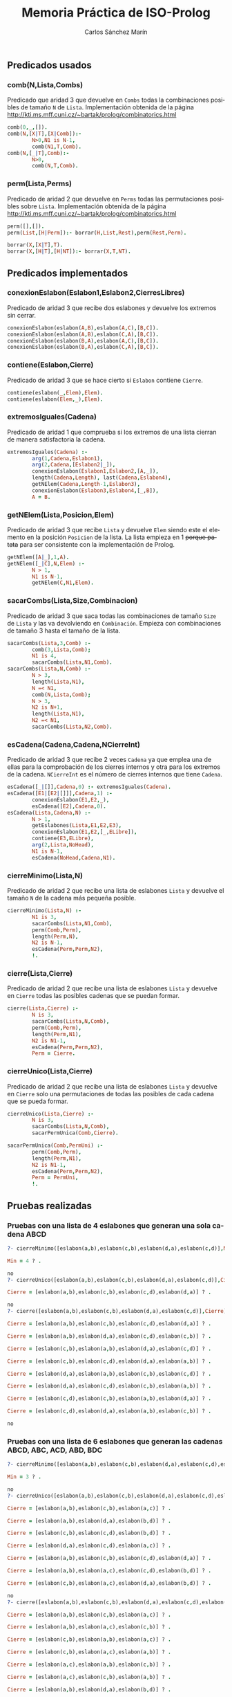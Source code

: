 #+AUTHOR:Carlos Sánchez Marín
#+EMAIL: carlos.sanchez.marin@alumnos.upm.es
#+TITLE: Memoria Práctica de ISO-Prolog
#+LANGUAGE: es
#+LATEX_HEADER: \usepackage[AUTO]{babel}
#+OPTIONS: toc:t email:t
#+OPTIONS: texht:t
#+OPTIONS: org-src-fontify-natively:t
#+OPTIONS: ^:{} _:{}
#+LATEX_CLASS:article
#+LATEX_CLASS_OPTIONS:[a4paper]
#+LATEX_HEADER: \addtolength{\textwidth}{2in}
#+LATEX_HEADER: \addtolength{\hoffset}{-0.7in}
#+LATEX_HEADER: \addtolength{\voffset}{-0.7in}

#+LATEX: \newpage

** *Predicados usados*
*** *comb(N,Lista,Combs)*
Predicado que aridad 3 que devuelve en ~Combs~ todas la combinaciones posibles de tamaño ~N~ de ~Lista~. Implementación obtenida de la página http://kti.ms.mff.cuni.cz/~bartak/prolog/combinatorics.html

#+begin_src prolog
comb(0,_,[]).
comb(N,[X|T],[X|Comb]):-
        N>0,N1 is N-1,
        comb(N1,T,Comb).
comb(N,[_|T],Comb):-
        N>0,
        comb(N,T,Comb).
#+end_src

*** *perm(Lista,Perms)*
Predicado de aridad 2 que devuelve en ~Perms~ todas las permutaciones posibles sobre ~Lista~. Implementación obtenida de la página http://kti.ms.mff.cuni.cz/~bartak/prolog/combinatorics.html

#+begin_src prolog
perm([],[]).
perm(List,[H|Perm]):- borrar(H,List,Rest),perm(Rest,Perm).

borrar(X,[X|T],T).
borrar(X,[H|T],[H|NT]):- borrar(X,T,NT).
#+end_src

** *Predicados implementados*
*** *conexionEslabon(Eslabon1,Eslabon2,CierresLibres)*
Predicado de aridad 3 que recibe dos eslabones y devuelve los extremos sin cerrar.

#+begin_src prolog
conexionEslabon(eslabon(A,B),eslabon(A,C),[B,C]).
conexionEslabon(eslabon(A,B),eslabon(C,A),[B,C]).
conexionEslabon(eslabon(B,A),eslabon(A,C),[B,C]).
conexionEslabon(eslabon(B,A),eslabon(C,A),[B,C]).
#+end_src

*** *contiene(Eslabon,Cierre)*
Predicado de aridad 3 que se hace cierto si ~Eslabon~ contiene ~Cierre~.

#+begin_src prolog
contiene(eslabon(_,Elem),Elem).
contiene(eslabon(Elem,_),Elem).
#+end_src

*** *extremosIguales(Cadena)*
Predicado de aridad 1 que comprueba si los extremos de una lista cierran de manera satisfactoria la cadena.

#+begin_src prolog
extremosIguales(Cadena) :-
        arg(1,Cadena,Eslabon1),
        arg(2,Cadena,[Eslabon2|_]),
        conexionEslabon(Eslabon1,Eslabon2,[A,_]),
        length(Cadena,Length), last(Cadena,Eslabon4),
        getNElem(Cadena,Length-1,Eslabon3),
        conexionEslabon(Eslabon3,Eslabon4,[_,B]),
        A = B.
#+end_src

*** *getNElem(Lista,Posicion,Elem)*
Predicado de aridad 3 que recibe ~Lista~ y devuelve ~Elem~ siendo este el elemento en la posición ~Posicion~ de la lista. La lista empieza en 1 +porque patata+ para ser consistente con la implementación de Prolog.

#+begin_src prolog
getNElem([A|_],1,A).
getNElem([_|C],N,Elem) :-
        N > 1,
        N1 is N-1,
        getNElem(C,N1,Elem).
#+end_src

*** *sacarCombs(Lista,Size,Combinacion)*
Predicado de aridad 3 que saca todas las combinaciones de tamaño ~Size~ de ~Lista~ y las va devolviendo en ~Combinación~. Empieza con combinaciones de tamaño 3 hasta el tamaño de la lista.

#+begin_src prolog
sacarCombs(Lista,3,Comb) :-
        comb(3,Lista,Comb);
        N1 is 4,
        sacarCombs(Lista,N1,Comb).
sacarCombs(Lista,N,Comb) :-
        N > 3,
        length(Lista,N1),
        N =< N1,
        comb(N,Lista,Comb);
        N > 3,
        N2 is N+1,
        length(Lista,N1),
        N2 =< N1,
        sacarCombs(Lista,N2,Comb).
#+end_src

*** *esCadena(Cadena,Cadena,NCierreInt)*
Predicado de aridad 3 que recibe 2 veces ~Cadena~ ya que emplea una de ellas para la comprobación de los cierres internos y otra para los extremos de la cadena. ~NCierreInt~ es el número de cierres internos que tiene ~Cadena~.

#+begin_src prolog
esCadena([_|[]],Cadena,0) :- extremosIguales(Cadena).
esCadena([E1|[E2|[]]],Cadena,1) :-
        conexionEslabon(E1,E2,_),
        esCadena([E2],Cadena,0).
esCadena(Lista,Cadena,N) :-
        N > 1,
        getEslabones(Lista,E1,E2,E3),
        conexionEslabon(E1,E2,[_,ELibre]),
        contiene(E3,ELibre),
        arg(2,Lista,NoHead),
        N1 is N-1,
        esCadena(NoHead,Cadena,N1).
#+end_src

*** *cierreMinimo(Lista,N)*
Predicado de aridad 2 que recibe una lista de eslabones ~Lista~ y devuelve el tamaño ~N~ de la cadena más pequeña posible.

#+begin_src prolog
cierreMinimo(Lista,N) :-
        N1 is 3,
        sacarCombs(Lista,N1,Comb),
        perm(Comb,Perm),
        length(Perm,N),
        N2 is N-1,
        esCadena(Perm,Perm,N2),
        !.
#+end_src

*** *cierre(Lista,Cierre)*
Predicado de aridad 2 que recibe una lista de eslabones ~Lista~ y devuelve en ~Cierre~ todas las posibles cadenas que se puedan formar.

#+begin_src prolog
cierre(Lista,Cierre) :-
        N is 3,
        sacarCombs(Lista,N,Comb),
        perm(Comb,Perm),
        length(Perm,N1),
        N2 is N1-1,
        esCadena(Perm,Perm,N2),
        Perm = Cierre.
#+end_src

*** *cierreUnico(Lista,Cierre)*
Predicado de aridad 2 que recibe una lista de eslabones ~Lista~ y devuelve en ~Cierre~ solo una permutaciones de todas las posibles de cada cadena que se pueda formar.

#+begin_src prolog
cierreUnico(Lista,Cierre) :-
        N is 3,
        sacarCombs(Lista,N,Comb),
        sacarPermUnica(Comb,Cierre).

sacarPermUnica(Comb,PermUni) :-
        perm(Comb,Perm),
        length(Perm,N1),
        N2 is N1-1,
        esCadena(Perm,Perm,N2),
        Perm = PermUni,
        !.
#+end_src

** *Pruebas realizadas*
*** *Pruebas con una lista de 4 eslabones que generan una sola cadena ABCD*
#+begin_src prolog
?- cierreMinimo([eslabon(a,b),eslabon(c,b),eslabon(d,a),eslabon(c,d)],Min).

Min = 4 ? .

no
?- cierreUnico([eslabon(a,b),eslabon(c,b),eslabon(d,a),eslabon(c,d)],Cierre).

Cierre = [eslabon(a,b),eslabon(c,b),eslabon(c,d),eslabon(d,a)] ? .

no
?- cierre([eslabon(a,b),eslabon(c,b),eslabon(d,a),eslabon(c,d)],Cierre).

Cierre = [eslabon(a,b),eslabon(c,b),eslabon(c,d),eslabon(d,a)] ? .

Cierre = [eslabon(a,b),eslabon(d,a),eslabon(c,d),eslabon(c,b)] ? .

Cierre = [eslabon(c,b),eslabon(a,b),eslabon(d,a),eslabon(c,d)] ? .

Cierre = [eslabon(c,b),eslabon(c,d),eslabon(d,a),eslabon(a,b)] ? .

Cierre = [eslabon(d,a),eslabon(a,b),eslabon(c,b),eslabon(c,d)] ? .

Cierre = [eslabon(d,a),eslabon(c,d),eslabon(c,b),eslabon(a,b)] ? .

Cierre = [eslabon(c,d),eslabon(c,b),eslabon(a,b),eslabon(d,a)] ? .

Cierre = [eslabon(c,d),eslabon(d,a),eslabon(a,b),eslabon(c,b)] ? .

no
#+end_src

*** *Pruebas con una lista de 6 eslabones que generan las cadenas ABCD, ABC, ACD, ABD, BDC*

#+begin_src prolog
?- cierreMinimo([eslabon(a,b),eslabon(c,b),eslabon(d,a),eslabon(c,d),eslabon(a,c),eslabon(b,d)],Min).

Min = 3 ? .

no
?- cierreUnico([eslabon(a,b),eslabon(c,b),eslabon(d,a),eslabon(c,d),eslabon(a,c),eslabon(b,d)],Cierre).

Cierre = [eslabon(a,b),eslabon(c,b),eslabon(a,c)] ? .

Cierre = [eslabon(a,b),eslabon(d,a),eslabon(b,d)] ? .

Cierre = [eslabon(c,b),eslabon(c,d),eslabon(b,d)] ? .

Cierre = [eslabon(d,a),eslabon(c,d),eslabon(a,c)] ? .

Cierre = [eslabon(a,b),eslabon(c,b),eslabon(c,d),eslabon(d,a)] ? .

Cierre = [eslabon(a,b),eslabon(a,c),eslabon(c,d),eslabon(b,d)] ? .

Cierre = [eslabon(c,b),eslabon(a,c),eslabon(d,a),eslabon(b,d)] ? .

no
?- cierre([eslabon(a,b),eslabon(c,b),eslabon(d,a),eslabon(c,d),eslabon(a,c),eslabon(b,d)],Cierre).

Cierre = [eslabon(a,b),eslabon(c,b),eslabon(a,c)] ? .

Cierre = [eslabon(a,b),eslabon(a,c),eslabon(c,b)] ? .

Cierre = [eslabon(c,b),eslabon(a,b),eslabon(a,c)] ? .

Cierre = [eslabon(c,b),eslabon(a,c),eslabon(a,b)] ? .

Cierre = [eslabon(a,c),eslabon(a,b),eslabon(c,b)] ? .

Cierre = [eslabon(a,c),eslabon(c,b),eslabon(a,b)] ? .

Cierre = [eslabon(a,b),eslabon(d,a),eslabon(b,d)] ? .

Cierre = [eslabon(a,b),eslabon(b,d),eslabon(d,a)] ? .

Cierre = [eslabon(d,a),eslabon(a,b),eslabon(b,d)] ? .

Cierre = [eslabon(d,a),eslabon(b,d),eslabon(a,b)] ? .

Cierre = [eslabon(b,d),eslabon(a,b),eslabon(d,a)] ? .

Cierre = [eslabon(b,d),eslabon(d,a),eslabon(a,b)] ? .

Cierre = [eslabon(c,b),eslabon(c,d),eslabon(b,d)] ? .

Cierre = [eslabon(c,b),eslabon(b,d),eslabon(c,d)] ? .

Cierre = [eslabon(c,d),eslabon(c,b),eslabon(b,d)] ? .

Cierre = [eslabon(c,d),eslabon(b,d),eslabon(c,b)] ? .

Cierre = [eslabon(b,d),eslabon(c,b),eslabon(c,d)] ? .

Cierre = [eslabon(b,d),eslabon(c,d),eslabon(c,b)] ? .

Cierre = [eslabon(d,a),eslabon(c,d),eslabon(a,c)] ? .

Cierre = [eslabon(d,a),eslabon(a,c),eslabon(c,d)] ? .

Cierre = [eslabon(c,d),eslabon(d,a),eslabon(a,c)] ? .

Cierre = [eslabon(c,d),eslabon(a,c),eslabon(d,a)] ? .

Cierre = [eslabon(a,c),eslabon(d,a),eslabon(c,d)] ? .

Cierre = [eslabon(a,c),eslabon(c,d),eslabon(d,a)] ? .

Cierre = [eslabon(a,b),eslabon(c,b),eslabon(c,d),eslabon(d,a)] ? .

Cierre = [eslabon(a,b),eslabon(d,a),eslabon(c,d),eslabon(c,b)] ? .

Cierre = [eslabon(c,b),eslabon(a,b),eslabon(d,a),eslabon(c,d)] ? .

Cierre = [eslabon(c,b),eslabon(c,d),eslabon(d,a),eslabon(a,b)] ? .

Cierre = [eslabon(d,a),eslabon(a,b),eslabon(c,b),eslabon(c,d)] ? .

Cierre = [eslabon(d,a),eslabon(c,d),eslabon(c,b),eslabon(a,b)] ? .

Cierre = [eslabon(c,d),eslabon(c,b),eslabon(a,b),eslabon(d,a)] ? .

Cierre = [eslabon(c,d),eslabon(d,a),eslabon(a,b),eslabon(c,b)] ? .

Cierre = [eslabon(a,b),eslabon(a,c),eslabon(c,d),eslabon(b,d)] ? .

Cierre = [eslabon(a,b),eslabon(b,d),eslabon(c,d),eslabon(a,c)] ? .

Cierre = [eslabon(c,d),eslabon(a,c),eslabon(a,b),eslabon(b,d)] ? .

Cierre = [eslabon(c,d),eslabon(b,d),eslabon(a,b),eslabon(a,c)] ? .

Cierre = [eslabon(a,c),eslabon(a,b),eslabon(b,d),eslabon(c,d)] ? .

Cierre = [eslabon(a,c),eslabon(c,d),eslabon(b,d),eslabon(a,b)] ? .

Cierre = [eslabon(b,d),eslabon(a,b),eslabon(a,c),eslabon(c,d)] ? .

Cierre = [eslabon(b,d),eslabon(c,d),eslabon(a,c),eslabon(a,b)] ? .

Cierre = [eslabon(c,b),eslabon(a,c),eslabon(d,a),eslabon(b,d)] ? .

Cierre = [eslabon(c,b),eslabon(b,d),eslabon(d,a),eslabon(a,c)] ? .

Cierre = [eslabon(d,a),eslabon(a,c),eslabon(c,b),eslabon(b,d)] ? .

Cierre = [eslabon(d,a),eslabon(b,d),eslabon(c,b),eslabon(a,c)] ? .

Cierre = [eslabon(a,c),eslabon(c,b),eslabon(b,d),eslabon(d,a)] ? .

Cierre = [eslabon(a,c),eslabon(d,a),eslabon(b,d),eslabon(c,b)] ? .

Cierre = [eslabon(b,d),eslabon(c,b),eslabon(a,c),eslabon(d,a)] ? .

Cierre = [eslabon(b,d),eslabon(d,a),eslabon(a,c),eslabon(c,b)] ? .

no
#+end_src
